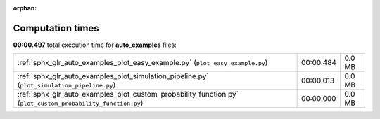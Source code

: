 
:orphan:

.. _sphx_glr_auto_examples_sg_execution_times:

Computation times
=================
**00:00.497** total execution time for **auto_examples** files:

+-------------------------------------------------------------------------------------------------------------+-----------+--------+
| :ref:`sphx_glr_auto_examples_plot_easy_example.py` (``plot_easy_example.py``)                               | 00:00.484 | 0.0 MB |
+-------------------------------------------------------------------------------------------------------------+-----------+--------+
| :ref:`sphx_glr_auto_examples_plot_simulation_pipeline.py` (``plot_simulation_pipeline.py``)                 | 00:00.013 | 0.0 MB |
+-------------------------------------------------------------------------------------------------------------+-----------+--------+
| :ref:`sphx_glr_auto_examples_plot_custom_probability_function.py` (``plot_custom_probability_function.py``) | 00:00.000 | 0.0 MB |
+-------------------------------------------------------------------------------------------------------------+-----------+--------+
